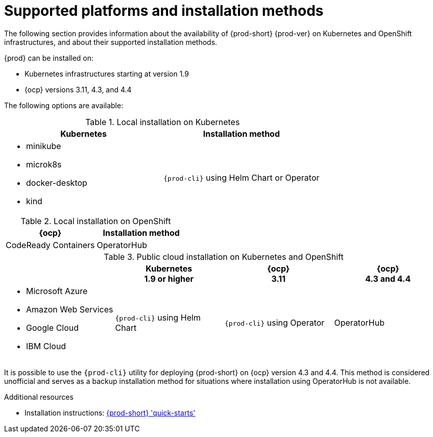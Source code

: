 // Module included in the following assemblies:
//
// supported_platforms

[id="supported-platforms-and-installation-methods_{context}"]
= Supported platforms and installation methods

The following section provides information about the availability of {prod-short} {prod-ver} on Kubernetes and OpenShift infrastructures, and about their supported installation methods.

{prod} can be installed on:

* Kubernetes infrastructures starting at version 1.9
* {ocp} versions 3.11, 4.3, and 4.4

The following options are available:

.Local installation on Kubernetes
[options="header",cols="2*.^"]
|===
|Kubernetes
|Installation method

a|* minikube
* microk8s
* docker-desktop
* kind
|`{prod-cli}` using Helm Chart or Operator
|===

.Local installation on OpenShift
[options="header",cols="2,2"]
|===
|{ocp}
|Installation method

|CodeReady Containers
|OperatorHub
|===

.Public cloud installation on Kubernetes and OpenShift
[options="header",cols="25,25,25,25"]
|===
|
|Kubernetes +
1.9 or higher
|{ocp} +
3.11
|{ocp} +
4.3 and 4.4

a|* Microsoft Azure
* Amazon Web Services
* Google Cloud
* IBM Cloud
.^|`{prod-cli}` using Helm Chart
.^|`{prod-cli}` using Operator
.^|OperatorHub
|===

It is possible to use the `{prod-cli}` utility for deploying {prod-short} on {ocp} version 4.3 and 4.4. This method is considered unofficial and serves as a backup installation method for situations where installation using OperatorHub is not available.

////
Starting with the {prod-short} version 7.14, the `{prod-cli}` acts as secondary supported and official installation method that serves also as an backup installation method for situations where the installation method using OperatorHub is not available.
////

.Additional resources

*  Installation instructions: link:{site-baseurl}che-7/che-quick-starts/[{prod-short} 'quick-starts']
